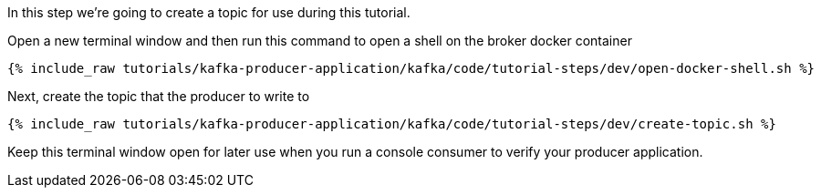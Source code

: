 
In this step we're going to create a topic for use during this tutorial.


Open a new terminal window and then run this command to open a shell on the broker docker container
+++++
<pre class="snippet"><code class="shell">{% include_raw tutorials/kafka-producer-application/kafka/code/tutorial-steps/dev/open-docker-shell.sh %}</code></pre>
+++++

Next, create the topic that the producer to write to

+++++
<pre class="snippet"><code class="shell">{% include_raw tutorials/kafka-producer-application/kafka/code/tutorial-steps/dev/create-topic.sh %}</code></pre>
+++++

Keep this terminal window open for later use when you run a console consumer to verify your producer application.

